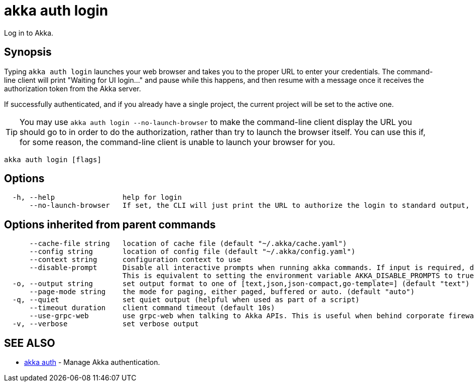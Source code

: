 = akka auth login

Log in to Akka.

== Synopsis

Typing `akka auth login` launches your web browser and takes you to the proper URL to enter your credentials.
The command-line client will print "Waiting for UI login..." and pause while this happens, and then resume with a message once it receives the authorization token from the Akka server.

If successfully authenticated, and if you already have a single project, the current project will be set to the active one.

TIP: You may use `akka auth login --no-launch-browser` to make the command-line client display the URL you should go to in order to do the authorization, rather than try to launch the browser itself.
You can use this if, for some reason, the command-line client is unable to launch your browser for you.

----
akka auth login [flags]
----

== Options

----
  -h, --help                help for login
      --no-launch-browser   If set, the CLI will just print the URL to authorize the login to standard output, rather than launching the URL in a browser.
----

== Options inherited from parent commands

----
      --cache-file string   location of cache file (default "~/.akka/cache.yaml")
      --config string       location of config file (default "~/.akka/config.yaml")
      --context string      configuration context to use
      --disable-prompt      Disable all interactive prompts when running akka commands. If input is required, defaults will be used, or an error will be raised.
                            This is equivalent to setting the environment variable AKKA_DISABLE_PROMPTS to true.
  -o, --output string       set output format to one of [text,json,json-compact,go-template=] (default "text")
      --page-mode string    the mode for paging, either paged, buffered or auto. (default "auto")
  -q, --quiet               set quiet output (helpful when used as part of a script)
      --timeout duration    client command timeout (default 10s)
      --use-grpc-web        use grpc-web when talking to Akka APIs. This is useful when behind corporate firewalls that decrypt traffic but don't support HTTP/2.
  -v, --verbose             set verbose output
----

== SEE ALSO

* link:akka_auth.html[akka auth]	 - Manage Akka authentication.

[discrete]

